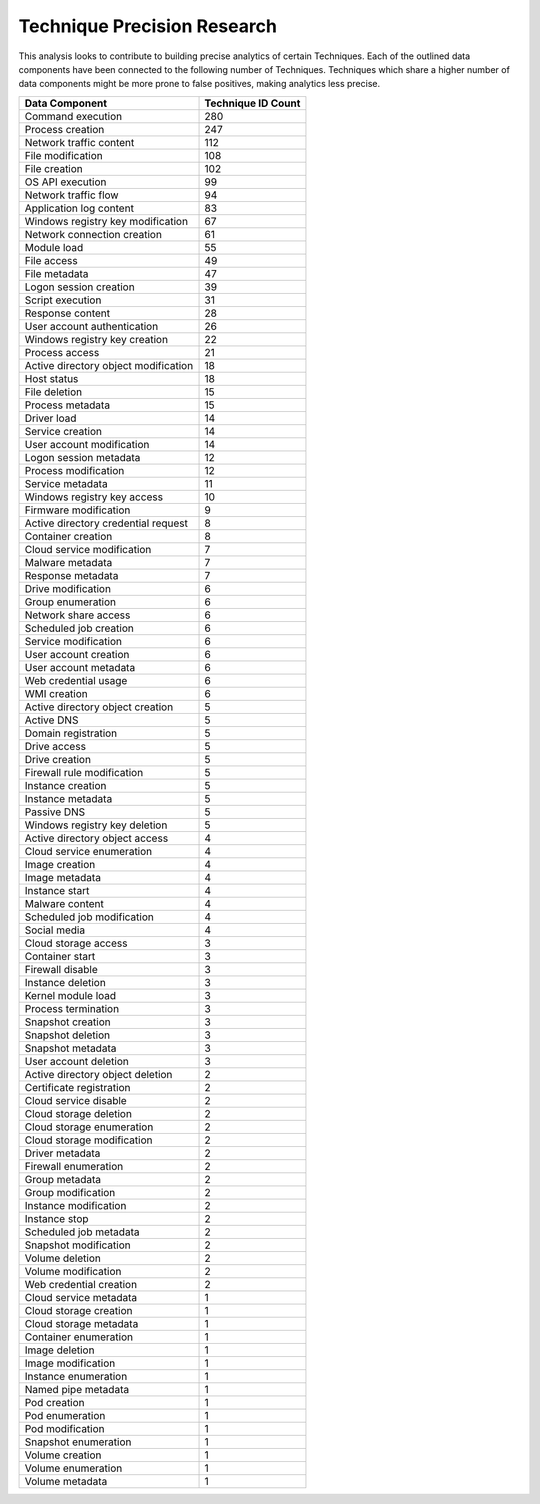 .. _Data Source Count:

Technique Precision Research
============================

This analysis looks to contribute to building precise analytics of certain Techniques. Each of the outlined data components have been connected to the following number of Techniques. Techniques which share a higher number of data components might be more prone to false positives, making analytics less precise.

+-------------------------------+--------------------+
| Data Component                | Technique ID Count |
+===============================+====================+
| Command execution             |  280               | 
+-------------------------------+--------------------+
| Process creation              |  247               |
+-------------------------------+--------------------+
| Network traffic content       |  112               |
+-------------------------------+--------------------+
| File modification             |  108               |
+-------------------------------+--------------------+
| File creation                 |  102               |
+-------------------------------+--------------------+
| OS API execution              |  99                |
+-------------------------------+--------------------+
| Network traffic flow          |  94                |
+-------------------------------+--------------------+
| Application log content       |  83                |
+-------------------------------+--------------------+
| Windows registry key          |  67                |
| modification                  |                    |
+-------------------------------+--------------------+
| Network connection creation   |  61                |
+-------------------------------+--------------------+
| Module load                   |  55                |
+-------------------------------+--------------------+
| File access                   |  49                |
+-------------------------------+--------------------+
| File metadata                 |  47                |
+-------------------------------+--------------------+
| Logon session creation        |  39                |
+-------------------------------+--------------------+
| Script execution              |  31                |
+-------------------------------+--------------------+
| Response content              |  28                |
+-------------------------------+--------------------+
| User account authentication   |  26                |
+-------------------------------+--------------------+
| Windows registry key creation |  22                |
+-------------------------------+--------------------+
| Process access                |  21                |
+-------------------------------+--------------------+
| Active directory object       |  18                |
| modification                  |                    |
+-------------------------------+--------------------+
| Host status                   |  18                |
+-------------------------------+--------------------+
| File deletion                 |  15                |
+-------------------------------+--------------------+
| Process metadata              |  15                |
+-------------------------------+--------------------+
| Driver load                   |  14                |
+-------------------------------+--------------------+
| Service creation              |  14                |
+-------------------------------+--------------------+
| User account modification     |  14                |
+-------------------------------+--------------------+
| Logon session metadata        |  12                |
+-------------------------------+--------------------+
| Process modification          |  12                |
+-------------------------------+--------------------+
| Service metadata              |  11                |
+-------------------------------+--------------------+
| Windows registry key access   |  10                |
+-------------------------------+--------------------+
| Firmware modification         |  9                 |
+-------------------------------+--------------------+
| Active directory credential   |  8                 |
| request                       |                    |
+-------------------------------+--------------------+
| Container creation            |  8                 |
+-------------------------------+--------------------+
| Cloud service modification    |  7                 |
+-------------------------------+--------------------+
| Malware metadata              |  7                 |
+-------------------------------+--------------------+
| Response metadata             |  7                 |
+-------------------------------+--------------------+
| Drive modification            |  6                 |
+-------------------------------+--------------------+
| Group enumeration             |  6                 |
+-------------------------------+--------------------+
| Network share access          |  6                 |
+-------------------------------+--------------------+
| Scheduled job creation        |  6                 |
+-------------------------------+--------------------+
| Service modification          |  6                 |
+-------------------------------+--------------------+
| User account creation         |  6                 |
+-------------------------------+--------------------+
| User account metadata         |  6                 |
+-------------------------------+--------------------+
| Web credential usage          |  6                 |
+-------------------------------+--------------------+
| WMI creation                  |  6                 |
+-------------------------------+--------------------+
| Active directory object       |  5                 |
| creation                      |                    |
+-------------------------------+--------------------+
| Active DNS                    |  5                 |
+-------------------------------+--------------------+
| Domain registration           |  5                 |
+-------------------------------+--------------------+
| Drive access                  |  5                 |
+-------------------------------+--------------------+
| Drive creation                |  5                 |
+-------------------------------+--------------------+
| Firewall rule modification    |  5                 |
+-------------------------------+--------------------+
| Instance creation             |  5                 |
+-------------------------------+--------------------+
| Instance metadata             |  5                 |
+-------------------------------+--------------------+
| Passive DNS                   |  5                 |
+-------------------------------+--------------------+
| Windows registry key deletion |  5                 |
+-------------------------------+--------------------+
| Active directory object access|  4                 |
+-------------------------------+--------------------+
| Cloud service enumeration     |  4                 |
+-------------------------------+--------------------+
| Image creation                |  4                 |
+-------------------------------+--------------------+
| Image metadata                |  4                 |
+-------------------------------+--------------------+
| Instance start                |  4                 |
+-------------------------------+--------------------+
| Malware content               |  4                 |
+-------------------------------+--------------------+
| Scheduled job modification    |  4                 |
+-------------------------------+--------------------+
| Social media                  |  4                 |
+-------------------------------+--------------------+
| Cloud storage access          |  3                 |
+-------------------------------+--------------------+
| Container start               |  3                 |
+-------------------------------+--------------------+
| Firewall disable              |  3                 |
+-------------------------------+--------------------+
| Instance deletion             |  3                 |
+-------------------------------+--------------------+
| Kernel module load            |  3                 |
+-------------------------------+--------------------+
| Process termination           |  3                 |
+-------------------------------+--------------------+
| Snapshot creation             |  3                 |
+-------------------------------+--------------------+
| Snapshot deletion             |  3                 |
+-------------------------------+--------------------+
| Snapshot metadata             |  3                 |
+-------------------------------+--------------------+
| User account deletion         |  3                 |
+-------------------------------+--------------------+
| Active directory object       |  2                 |
| deletion                      |                    |
+-------------------------------+--------------------+
| Certificate registration      |  2                 |
+-------------------------------+--------------------+
| Cloud service disable         |  2                 |
+-------------------------------+--------------------+
| Cloud storage deletion        |  2                 |
+-------------------------------+--------------------+
| Cloud storage enumeration     |  2                 |
+-------------------------------+--------------------+
| Cloud storage modification    |  2                 |
+-------------------------------+--------------------+
| Driver metadata               |  2                 |
+-------------------------------+--------------------+
| Firewall enumeration          |  2                 |
+-------------------------------+--------------------+
| Group metadata                |  2                 |
+-------------------------------+--------------------+
| Group modification            |  2                 |
+-------------------------------+--------------------+
| Instance modification         |  2                 |
+-------------------------------+--------------------+
| Instance stop                 |  2                 |
+-------------------------------+--------------------+
| Scheduled job metadata        |  2                 |
+-------------------------------+--------------------+
| Snapshot modification         |  2                 |
+-------------------------------+--------------------+
| Volume deletion               |  2                 |
+-------------------------------+--------------------+
| Volume modification           |  2                 |
+-------------------------------+--------------------+
| Web credential creation       |  2                 |
+-------------------------------+--------------------+
| Cloud service metadata        |  1                 |
+-------------------------------+--------------------+
| Cloud storage creation        |  1                 |
+-------------------------------+--------------------+
| Cloud storage metadata        |  1                 |
+-------------------------------+--------------------+
| Container enumeration         |  1                 |
+-------------------------------+--------------------+
| Image deletion                |  1                 |
+-------------------------------+--------------------+
| Image modification            |  1                 |
+-------------------------------+--------------------+
| Instance enumeration          |  1                 |
+-------------------------------+--------------------+
| Named pipe metadata           |  1                 |
+-------------------------------+--------------------+
| Pod creation                  |  1                 |
+-------------------------------+--------------------+
| Pod enumeration               |  1                 |
+-------------------------------+--------------------+
| Pod modification              |  1                 |
+-------------------------------+--------------------+
| Snapshot enumeration          |  1                 |
+-------------------------------+--------------------+
| Volume creation               |  1                 |
+-------------------------------+--------------------+
| Volume enumeration            |  1                 |
+-------------------------------+--------------------+
| Volume metadata               |  1                 |
+-------------------------------+--------------------+

